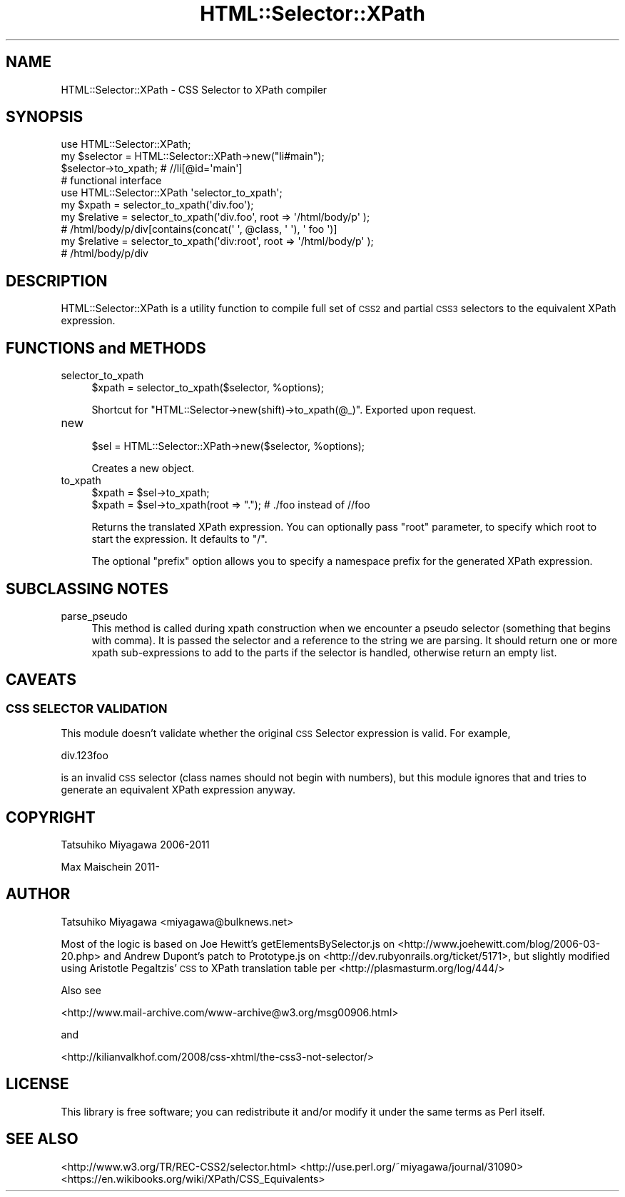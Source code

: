 .\" Automatically generated by Pod::Man 4.14 (Pod::Simple 3.40)
.\"
.\" Standard preamble:
.\" ========================================================================
.de Sp \" Vertical space (when we can't use .PP)
.if t .sp .5v
.if n .sp
..
.de Vb \" Begin verbatim text
.ft CW
.nf
.ne \\$1
..
.de Ve \" End verbatim text
.ft R
.fi
..
.\" Set up some character translations and predefined strings.  \*(-- will
.\" give an unbreakable dash, \*(PI will give pi, \*(L" will give a left
.\" double quote, and \*(R" will give a right double quote.  \*(C+ will
.\" give a nicer C++.  Capital omega is used to do unbreakable dashes and
.\" therefore won't be available.  \*(C` and \*(C' expand to `' in nroff,
.\" nothing in troff, for use with C<>.
.tr \(*W-
.ds C+ C\v'-.1v'\h'-1p'\s-2+\h'-1p'+\s0\v'.1v'\h'-1p'
.ie n \{\
.    ds -- \(*W-
.    ds PI pi
.    if (\n(.H=4u)&(1m=24u) .ds -- \(*W\h'-12u'\(*W\h'-12u'-\" diablo 10 pitch
.    if (\n(.H=4u)&(1m=20u) .ds -- \(*W\h'-12u'\(*W\h'-8u'-\"  diablo 12 pitch
.    ds L" ""
.    ds R" ""
.    ds C` ""
.    ds C' ""
'br\}
.el\{\
.    ds -- \|\(em\|
.    ds PI \(*p
.    ds L" ``
.    ds R" ''
.    ds C`
.    ds C'
'br\}
.\"
.\" Escape single quotes in literal strings from groff's Unicode transform.
.ie \n(.g .ds Aq \(aq
.el       .ds Aq '
.\"
.\" If the F register is >0, we'll generate index entries on stderr for
.\" titles (.TH), headers (.SH), subsections (.SS), items (.Ip), and index
.\" entries marked with X<> in POD.  Of course, you'll have to process the
.\" output yourself in some meaningful fashion.
.\"
.\" Avoid warning from groff about undefined register 'F'.
.de IX
..
.nr rF 0
.if \n(.g .if rF .nr rF 1
.if (\n(rF:(\n(.g==0)) \{\
.    if \nF \{\
.        de IX
.        tm Index:\\$1\t\\n%\t"\\$2"
..
.        if !\nF==2 \{\
.            nr % 0
.            nr F 2
.        \}
.    \}
.\}
.rr rF
.\" ========================================================================
.\"
.IX Title "HTML::Selector::XPath 3"
.TH HTML::Selector::XPath 3 "2018-11-03" "perl v5.32.0" "User Contributed Perl Documentation"
.\" For nroff, turn off justification.  Always turn off hyphenation; it makes
.\" way too many mistakes in technical documents.
.if n .ad l
.nh
.SH "NAME"
HTML::Selector::XPath \- CSS Selector to XPath compiler
.SH "SYNOPSIS"
.IX Header "SYNOPSIS"
.Vb 1
\&  use HTML::Selector::XPath;
\&
\&  my $selector = HTML::Selector::XPath\->new("li#main");
\&  $selector\->to_xpath; # //li[@id=\*(Aqmain\*(Aq]
\&
\&  # functional interface
\&  use HTML::Selector::XPath \*(Aqselector_to_xpath\*(Aq;
\&  my $xpath = selector_to_xpath(\*(Aqdiv.foo\*(Aq);
\&
\&  my $relative = selector_to_xpath(\*(Aqdiv.foo\*(Aq, root => \*(Aq/html/body/p\*(Aq );
\&  # /html/body/p/div[contains(concat(\*(Aq \*(Aq, @class, \*(Aq \*(Aq), \*(Aq foo \*(Aq)]
\&
\&  my $relative = selector_to_xpath(\*(Aqdiv:root\*(Aq, root => \*(Aq/html/body/p\*(Aq );
\&  # /html/body/p/div
.Ve
.SH "DESCRIPTION"
.IX Header "DESCRIPTION"
HTML::Selector::XPath is a utility function to compile full set of
\&\s-1CSS2\s0 and partial \s-1CSS3\s0 selectors to the equivalent XPath expression.
.SH "FUNCTIONS and METHODS"
.IX Header "FUNCTIONS and METHODS"
.IP "selector_to_xpath" 4
.IX Item "selector_to_xpath"
.Vb 1
\&  $xpath = selector_to_xpath($selector, %options);
.Ve
.Sp
Shortcut for \f(CW\*(C`HTML::Selector\->new(shift)\->to_xpath(@_)\*(C'\fR. Exported upon request.
.IP "new" 4
.IX Item "new"
.Vb 1
\&  $sel = HTML::Selector::XPath\->new($selector, %options);
.Ve
.Sp
Creates a new object.
.IP "to_xpath" 4
.IX Item "to_xpath"
.Vb 2
\&  $xpath = $sel\->to_xpath;
\&  $xpath = $sel\->to_xpath(root => "."); # ./foo instead of //foo
.Ve
.Sp
Returns the translated XPath expression. You can optionally pass
\&\f(CW\*(C`root\*(C'\fR parameter, to specify which root to start the expression. It
defaults to \f(CW\*(C`/\*(C'\fR.
.Sp
The optional \f(CW\*(C`prefix\*(C'\fR option allows you to specify a namespace
prefix for the generated XPath expression.
.SH "SUBCLASSING NOTES"
.IX Header "SUBCLASSING NOTES"
.IP "parse_pseudo" 4
.IX Item "parse_pseudo"
This method is called during xpath construction when we encounter a pseudo 
selector (something that begins with comma). It is passed the selector and 
a reference to the string we are parsing. It should return one or more 
xpath sub-expressions to add to the parts if the selector is handled, 
otherwise return an empty list.
.SH "CAVEATS"
.IX Header "CAVEATS"
.SS "\s-1CSS SELECTOR VALIDATION\s0"
.IX Subsection "CSS SELECTOR VALIDATION"
This module doesn't validate whether the original \s-1CSS\s0 Selector
expression is valid. For example,
.PP
.Vb 1
\&  div.123foo
.Ve
.PP
is an invalid \s-1CSS\s0 selector (class names should not begin with
numbers), but this module ignores that and tries to generate
an equivalent XPath expression anyway.
.SH "COPYRIGHT"
.IX Header "COPYRIGHT"
Tatsuhiko Miyagawa 2006\-2011
.PP
Max Maischein 2011\-
.SH "AUTHOR"
.IX Header "AUTHOR"
Tatsuhiko Miyagawa <miyagawa@bulknews.net>
.PP
Most of the logic is based on Joe Hewitt's getElementsBySelector.js on
<http://www.joehewitt.com/blog/2006\-03\-20.php> and Andrew Dupont's
patch to Prototype.js on <http://dev.rubyonrails.org/ticket/5171>,
but slightly modified using Aristotle Pegaltzis' \s-1CSS\s0 to XPath
translation table per <http://plasmasturm.org/log/444/>
.PP
Also see
.PP
<http://www.mail\-archive.com/www\-archive@w3.org/msg00906.html>
.PP
and
.PP
<http://kilianvalkhof.com/2008/css\-xhtml/the\-css3\-not\-selector/>
.SH "LICENSE"
.IX Header "LICENSE"
This library is free software; you can redistribute it and/or modify
it under the same terms as Perl itself.
.SH "SEE ALSO"
.IX Header "SEE ALSO"
<http://www.w3.org/TR/REC\-CSS2/selector.html>
<http://use.perl.org/~miyagawa/journal/31090>
<https://en.wikibooks.org/wiki/XPath/CSS_Equivalents>
